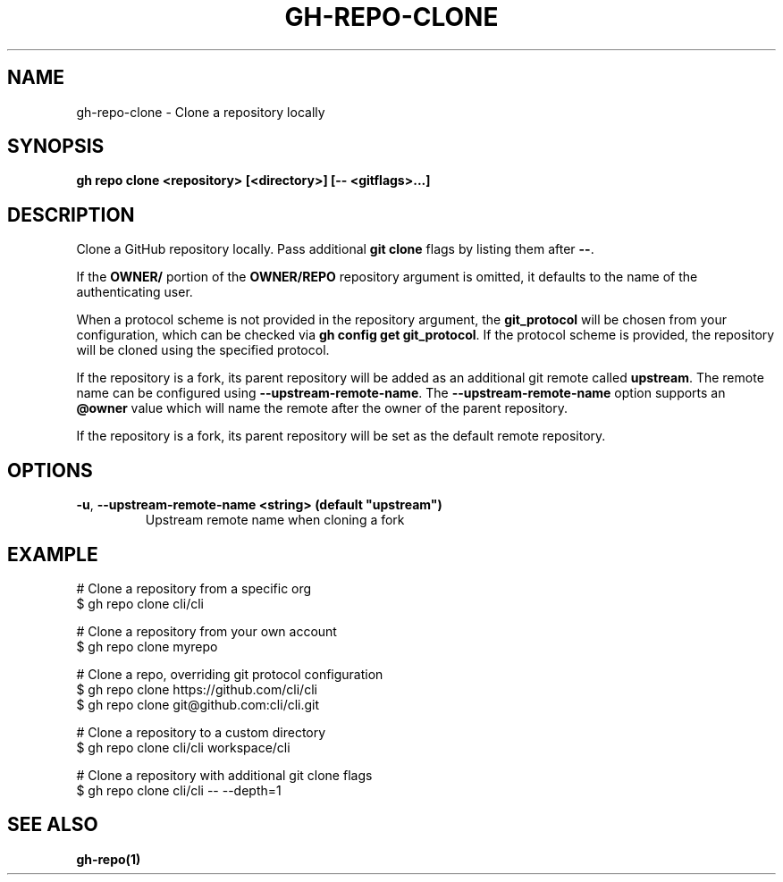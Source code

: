 .nh
.TH "GH-REPO-CLONE" "1" "Jun 2024" "GitHub CLI 2.51.0" "GitHub CLI manual"

.SH NAME
.PP
gh-repo-clone - Clone a repository locally


.SH SYNOPSIS
.PP
\fBgh repo clone <repository> [<directory>] [-- <gitflags>...]\fR


.SH DESCRIPTION
.PP
Clone a GitHub repository locally. Pass additional \fBgit clone\fR flags by listing
them after \fB--\fR\&.

.PP
If the \fBOWNER/\fR portion of the \fBOWNER/REPO\fR repository argument is omitted, it
defaults to the name of the authenticating user.

.PP
When a protocol scheme is not provided in the repository argument, the \fBgit_protocol\fR will be
chosen from your configuration, which can be checked via \fBgh config get git_protocol\fR\&. If the protocol
scheme is provided, the repository will be cloned using the specified protocol.

.PP
If the repository is a fork, its parent repository will be added as an additional
git remote called \fBupstream\fR\&. The remote name can be configured using \fB--upstream-remote-name\fR\&.
The \fB--upstream-remote-name\fR option supports an \fB@owner\fR value which will name
the remote after the owner of the parent repository.

.PP
If the repository is a fork, its parent repository will be set as the default remote repository.


.SH OPTIONS
.TP
\fB-u\fR, \fB--upstream-remote-name\fR \fB<string> (default "upstream")\fR
Upstream remote name when cloning a fork


.SH EXAMPLE
.EX
# Clone a repository from a specific org
$ gh repo clone cli/cli

# Clone a repository from your own account
$ gh repo clone myrepo

# Clone a repo, overriding git protocol configuration
$ gh repo clone https://github.com/cli/cli
$ gh repo clone git@github.com:cli/cli.git

# Clone a repository to a custom directory
$ gh repo clone cli/cli workspace/cli

# Clone a repository with additional git clone flags
$ gh repo clone cli/cli -- --depth=1

.EE


.SH SEE ALSO
.PP
\fBgh-repo(1)\fR
